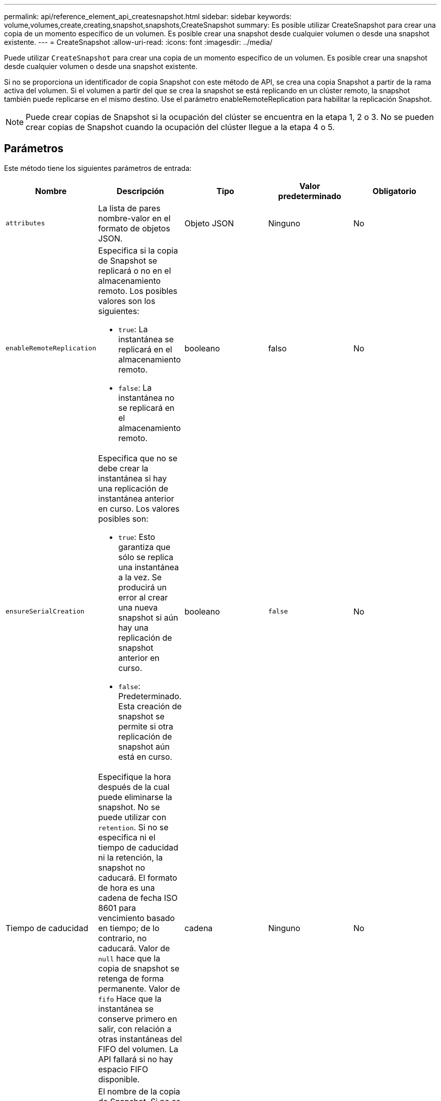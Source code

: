 ---
permalink: api/reference_element_api_createsnapshot.html 
sidebar: sidebar 
keywords: volume,volumes,create,creating,snapshot,snapshots,CreateSnapshot 
summary: Es posible utilizar CreateSnapshot para crear una copia de un momento específico de un volumen. Es posible crear una snapshot desde cualquier volumen o desde una snapshot existente. 
---
= CreateSnapshot
:allow-uri-read: 
:icons: font
:imagesdir: ../media/


[role="lead"]
Puede utilizar `CreateSnapshot` para crear una copia de un momento específico de un volumen. Es posible crear una snapshot desde cualquier volumen o desde una snapshot existente.

Si no se proporciona un identificador de copia Snapshot con este método de API, se crea una copia Snapshot a partir de la rama activa del volumen. Si el volumen a partir del que se crea la snapshot se está replicando en un clúster remoto, la snapshot también puede replicarse en el mismo destino. Use el parámetro enableRemoteReplication para habilitar la replicación Snapshot.


NOTE: Puede crear copias de Snapshot si la ocupación del clúster se encuentra en la etapa 1, 2 o 3. No se pueden crear copias de Snapshot cuando la ocupación del clúster llegue a la etapa 4 o 5.



== Parámetros

Este método tiene los siguientes parámetros de entrada:

|===
| Nombre | Descripción | Tipo | Valor predeterminado | Obligatorio 


 a| 
`attributes`
 a| 
La lista de pares nombre-valor en el formato de objetos JSON.
 a| 
Objeto JSON
 a| 
Ninguno
 a| 
No



 a| 
`enableRemoteReplication`
 a| 
Especifica si la copia de Snapshot se replicará o no en el almacenamiento remoto. Los posibles valores son los siguientes:

* `true`: La instantánea se replicará en el almacenamiento remoto.
* `false`: La instantánea no se replicará en el almacenamiento remoto.

 a| 
booleano
 a| 
falso
 a| 
No



| `ensureSerialCreation`  a| 
Especifica que no se debe crear la instantánea si hay una replicación de instantánea anterior en curso. Los valores posibles son:

* `true`: Esto garantiza que sólo se replica una instantánea a la vez. Se producirá un error al crear una nueva snapshot si aún hay una replicación de snapshot anterior en curso.
* `false`: Predeterminado. Esta creación de snapshot se permite si otra replicación de snapshot aún está en curso.

| booleano | `false` | No 


| Tiempo de caducidad  a| 
Especifique la hora después de la cual puede eliminarse la snapshot. No se puede utilizar con `retention`. Si no se especifica ni el tiempo de caducidad ni la retención, la snapshot no caducará. El formato de hora es una cadena de fecha ISO 8601 para vencimiento basado en tiempo; de lo contrario, no caducará. Valor de `null` hace que la copia de snapshot se retenga de forma permanente. Valor de `fifo` Hace que la instantánea se conserve primero en salir, con relación a otras instantáneas del FIFO del volumen. La API fallará si no hay espacio FIFO disponible.
| cadena | Ninguno | No 


 a| 
`name`
 a| 
El nombre de la copia de Snapshot. Si no se introduce ningún nombre, se utilizará la fecha y la hora en que se realizó la instantánea. La longitud máxima permitida para el nombre es de 255 caracteres.
 a| 
cadena
 a| 
Ninguno
 a| 
No



 a| 
`retention`
 a| 
Este parámetro es el mismo que el `expirationTime` El parámetro, excepto el formato de hora es HH:mm:ss Si ninguno `expirationTime` tampoco `retention` se especifican, la instantánea no caducará.
 a| 
cadena
 a| 
Ninguno
 a| 
No



 a| 
`snapMirrorLabel`
 a| 
La etiqueta que utiliza el software SnapMirror para especificar la política de retención de snapshots en un extremo de SnapMirror.
 a| 
cadena
 a| 
Ninguno
 a| 
No



 a| 
`snapshotID`
 a| 
El ID exclusivo de una copia de Snapshot a partir de la cual se realiza la nueva copia de Snapshot. El ID de copia Snapshot aprobada debe ser una copia de Snapshot en un volumen determinado.
 a| 
entero
 a| 
Ninguno
 a| 
No



 a| 
`volumeID`
 a| 
ID único de la imagen de volumen de la que se desea copiar.
 a| 
entero
 a| 
Ninguno
 a| 
Sí

|===


== Valores devueltos

Este método tiene los siguientes valores devueltos:

|===


| Nombre | Descripción | Tipo 


 a| 
suma de comprobación
 a| 
Una cadena que representa los dígitos correctos de la instantánea almacenada. Esta suma de comprobación se puede utilizar más adelante para comparar otras instantáneas con el fin de detectar errores en los datos.
 a| 
cadena



 a| 
ID de copia Snapshot
 a| 
El ID exclusivo de la snapshot nueva.
 a| 
ID de snapshot



 a| 
snapshot
 a| 
Un objeto que contiene información acerca de la snapshot recién creada.
 a| 
xref:reference_element_api_snapshot.adoc[snapshot]

|===


== Ejemplo de solicitud

Las solicitudes de este método son similares al ejemplo siguiente:

[listing]
----
{
   "method": "CreateSnapshot",
   "params": {
      "volumeID": 1
   },
   "id": 1
}
----


== Ejemplo de respuesta

Este método devuelve una respuesta similar al siguiente ejemplo:

[listing]
----
{
  "id": 1,
  "result": {
    "checksum": "0x0",
      "snapshot": {
        "attributes": {},
        "checksum": "0x0",
        "createTime": "2016-04-04T17:14:03Z",
        "enableRemoteReplication": false,
        "expirationReason": "None",
        "expirationTime": null,
        "groupID": 0,
        "groupSnapshotUUID": "00000000-0000-0000-0000-000000000000",
        "name": "2016-04-04T17:14:03Z",
        "snapshotID": 3110,
        "snapshotUUID": "6f773939-c239-44ca-9415-1567eae79646",
        "status": "done",
        "totalSize": 5000658944,
        "virtualVolumeID": null,
        "volumeID": 1
      },
        "snapshotID": 3110
  }
}
----


== Excepción

Una excepción xNotPrimary se muestra cuando la `CreateSnapshot` Se llama a la API y la snapshot no se puede crear. Este es el comportamiento esperado. Vuelva a intentar el `CreateSnapshot` Llamada a API.



== Nuevo desde la versión

9.6
